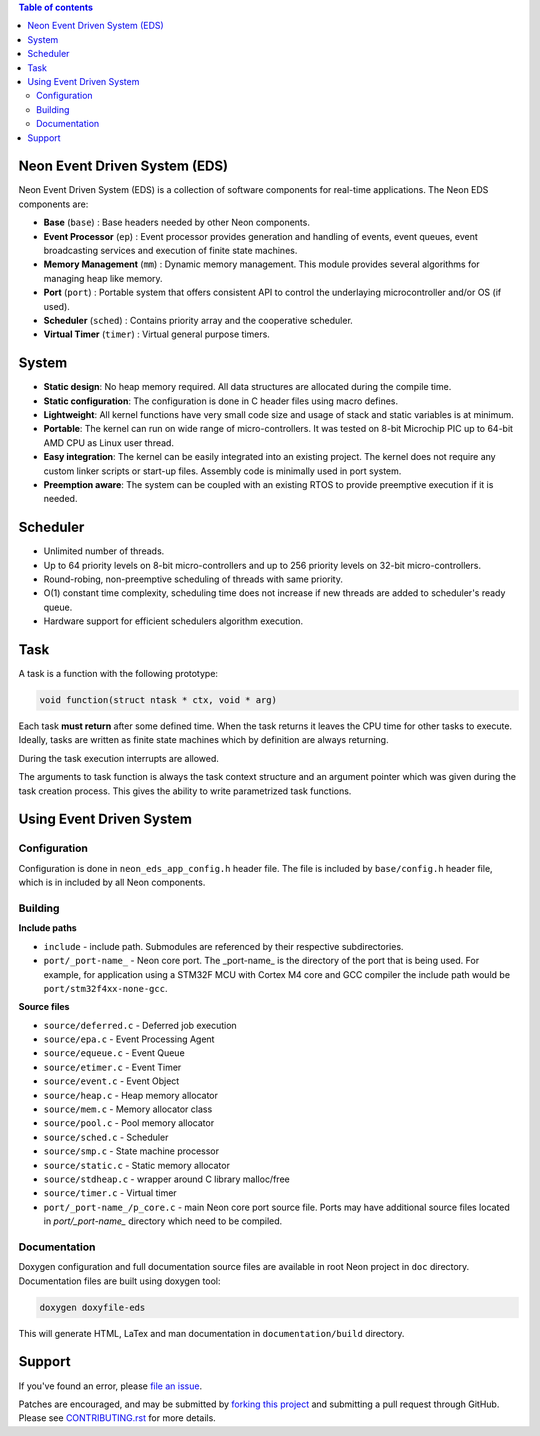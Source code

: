 
.. contents:: Table of contents
   :backlinks: top
   :local:

Neon Event Driven System (EDS)
==============================

Neon Event Driven System (EDS) is a collection of software components for
real-time applications. The Neon EDS components are:

* **Base** (``base``) :  Base headers needed by other Neon components.
* **Event Processor** (``ep``) : Event processor provides generation and
  handling of events, event queues, event broadcasting services and execution
  of finite state machines.
* **Memory Management** (``mm``) : Dynamic memory management. This module
  provides several algorithms for managing heap like memory.
* **Port** (``port``) : Portable system that offers consistent API to control
  the underlaying microcontroller and/or OS (if used).
* **Scheduler** (``sched``) : Contains priority array and the cooperative
  scheduler.
* **Virtual Timer** (``timer``) : Virtual general purpose timers. 

System
======

* **Static design**: No heap memory required. All data structures are allocated 
  during the compile time.
* **Static configuration**: The configuration is done in C header files using
  macro defines.
* **Lightweight**: All kernel functions have very small code size and usage of
  stack and static variables is at minimum.
* **Portable**: The kernel can run on wide range of micro-controllers. It was
  tested on 8-bit Microchip PIC up to 64-bit AMD CPU as Linux user thread.
* **Easy integration**: The kernel can be easily integrated into an existing 
  project. The kernel does not require any custom linker scripts or start-up 
  files. Assembly code is minimally used in port system. 
* **Preemption aware**: The system can be coupled with an existing RTOS to 
  provide preemptive execution if it is needed.

Scheduler
=========

* Unlimited number of threads.
* Up to 64 priority levels on 8-bit micro-controllers and up to 256 priority 
  levels on 32-bit micro-controllers.
* Round-robing, non-preemptive scheduling of threads with same priority.
* O(1) constant time complexity, scheduling time does not increase if new 
  threads are added to scheduler's ready queue.
* Hardware support for efficient schedulers algorithm execution.

Task
====

A task is a function with the following prototype: 

.. code::

    void function(struct ntask * ctx, void * arg)
    
Each task **must return** after some defined time. When the task returns it 
leaves the CPU time for other tasks to execute. Ideally, tasks are written 
as finite state machines which by definition are always returning.

During the task execution interrupts are allowed. 

The arguments to task function is always the task context structure and an
argument pointer which was given during the task creation process. This gives 
the ability to write parametrized task functions.

Using Event Driven System
=========================

Configuration
-------------

Configuration is done in ``neon_eds_app_config.h`` header file. The file is
included by ``base/config.h`` header file, which is in included by all Neon
components.

Building
--------

**Include paths**

- ``include`` - include path. Submodules are referenced by their respective 
  subdirectories.
- ``port/_port-name_`` - Neon core port. The _port-name_ is the directory of
  the port that is being used. For example, for application using a STM32F MCU
  with Cortex M4 core and GCC compiler the include path would be 
  ``port/stm32f4xx-none-gcc``.

**Source files**

- ``source/deferred.c`` - Deferred job execution
- ``source/epa.c`` - Event Processing Agent
- ``source/equeue.c`` - Event Queue
- ``source/etimer.c`` - Event Timer
- ``source/event.c`` - Event Object
- ``source/heap.c`` - Heap memory allocator
- ``source/mem.c`` - Memory allocator class
- ``source/pool.c`` - Pool memory allocator
- ``source/sched.c`` - Scheduler
- ``source/smp.c`` - State machine processor
- ``source/static.c`` - Static memory allocator
- ``source/stdheap.c`` - wrapper around C library malloc/free
- ``source/timer.c`` - Virtual timer
- ``port/_port-name_/p_core.c`` - main Neon core port source file. Ports may
  have additional source files located in `port/_port-name_` directory which
  need to be compiled.
   
Documentation
-------------

Doxygen configuration and full documentation source files are available in root
Neon project in ``doc`` directory. Documentation files are built using doxygen
tool:

.. code:: bash

    doxygen doxyfile-eds

This will generate HTML, LaTex and man documentation in ``documentation/build``
directory.

Support
=======

If you've found an error, please `file an issue
<https://github.com/nradulovic/neon-eds/issues/new/>`_.

Patches are encouraged, and may be submitted by `forking this project 
<https://github.com/nradulovic/neon-eds/fork/>`_ and submitting
a pull request through GitHub. Please see `CONTRIBUTING.rst
<https://github.com/nradulovic/neon-eds/blob/master/CONTRIBUTING.rst/>`_ for
more details.
